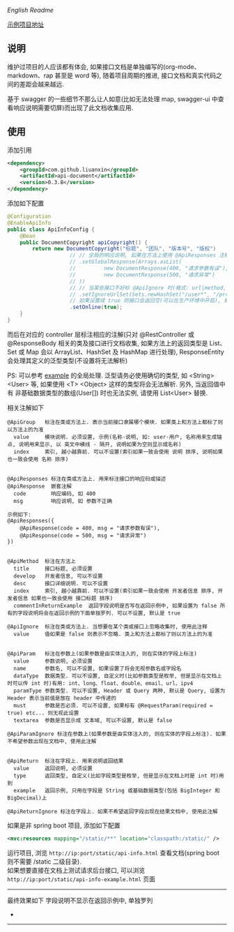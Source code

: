 
[[README.org][English Readme]]

[[https://github.com/liuanxin/api-document-example][示例项目地址]]

** 说明

维护过项目的人应该都有体会, 如果接口文档是单独编写的(org-mode、markdown、rap 甚至是 word 等), 随着项目周期的推进, 接口文档和真实代码之间的差距会越来越远.

基于 swagger 的一些细节不那么让人如意(比如无法处理 map, swagger-ui 中查看响应说明需要切屏)而出现了此文档收集应用.

** 使用

添加引用
#+BEGIN_SRC xml
<dependency>
    <groupId>com.github.liuanxin</groupId>
    <artifactId>api-document</artifactId>
    <version>0.3.8</version>
</dependency>
#+END_SRC

添加如下配置
#+BEGIN_SRC java
@Configuration
@EnableApiInfo
public class ApiInfoConfig {
    @Bean
    public DocumentCopyright apiCopyright() {
        return new DocumentCopyright("标题", "团队", "版本号", "版权")
                    // // 全局的响应说明, 如果在方法上使用 @ApiResponses 注解则以方法上的为准
                    // .setGlobalResponse(Arrays.asList(
                    //         new DocumentResponse(400, "请求参数有误"),
                    //         new DocumentResponse(500, "请求异常")
                    // ))
                    // // 当某些接口不好标 @ApiIgnore 时(格式: url|method, url 可以使用 * 通配 method 可以忽略)
                    // .setIgnoreUrlSet(Sets.newHashSet("/user*", "/product/info|post"))
                    // 如果设置成 true 则接口会返回空(可以在生产环境中开启), 默认是 false
                    .setOnline(true);
    }
}
#+END_SRC

而后在对应的 controller 层标注相应的注解(只对 @RestController 或 @ResponseBody 相关的类及接口进行文档收集,
如果方法上的返回类型是 List、Set 或 Map 会以 ArrayList、HashSet 及 HashMap 进行处理),
ResponseEntity 会处理其定义的泛型类型(不设置将无法解析)

PS: 可以参考 [[https://github.com/liuanxin/api-document-example][example]] 的全局处理.
泛型请务必使用确切的类型, 如 <String> <User> 等, 如果使用 <T> <Object> 这样的类型将会无法解析.
另外, 当返回值中有 非基础数据类型的数组(User[]) 时也无法实例, 请使用 List<User> 替换.

相关注解如下
#+BEGIN_EXAMPLE
@ApiGroup   标注在类或方法上. 表示当前接口隶属哪个模块. 如果类上和方法上都标了则以方法上的为准
  value     模块说明. 必须设置, 示例(名称-说明, 如: user-用户, 名称用来生成锚点, 说明用来显示, 以 英文中横线 - 隔开, 说明如果为空则显示成名称)
  index     索引, 越小越靠前. 可以不设置(索引如果一致会使用 说明 排序, 说明如果也一致会使用 名称 排序)


@ApiResponses 标注在类或方法上. 用来标注接口的响应码或描述
@ApiResponse  嵌套注解
  code        响应编码, 如 400
  msg         响应说明, 如 参数不正确

示例如下:
@ApiResponses({
    @ApiResponse(code = 400, msg = "请求参数有误"),
    @ApiResponse(code = 500, msg = "请求异常")
})


@ApiMethod  标注在方法上
  title     接口标题, 必须设置
  develop   开发者信息, 可以不设置
  desc      接口详细说明. 可以不设置
  index     索引, 越小越靠前. 可以不设置(索引如果一致会使用 开发者信息 排序, 开发者信息 如果也一致会使用 接口标题 排序)
  commentInReturnExample  返回字段说明是否写在返回示例中, 如果设置为 false 所有的字段说明将会在返回示例的下面单独罗列. 可以不设置, 默认是 true

@ApiIgnore  标注在类或方法上. 当想要在某个类或接口上忽略收集时, 使用此注释
  value     值如果是 false 则表示不忽略. 类上和方法上都标了则以方法上的为准


@ApiParam   标注在参数上(如果参数是由实体注入的, 则在实体的字段上标注)
  value     参数说明, 必须设置
  name      参数名, 可以不设置, 如果设置了将会无视参数名或字段名
  dataType  数据类型. 可以不设置, 自定义时(比如参数类型是枚举, 但是显示在文档上时可以传 int 时)有用: int、long、float、double、email、url、ipv4
  paramType 参数类型. 可以不设置, Header 或 Query 两种, 默认是 Query, 设置为 Header 表示当前值是放在 header 中传递的
  must      参数是否必须. 可以不设置, 如果标有 @RequestParam(required = true) etc... 则无视此设置
  textarea  参数是否显示成 文本域, 可以不设置, 默认是 false

@ApiParamIgnore 标注在参数上(如果参数是由实体注入的, 则在实体的字段上标注). 如果不希望参数出现在文档中, 使用此注解


@ApiReturn  标注在字段上. 用来说明返回结果
  value     返回说明, 必须设置
  type      返回类型, 自定义(比如字段类型是枚举, 但是显示在文档上时是 int 时)用到
  example   返回示例, 只用在字段是 String 或基础数据类型(包括 BigInteger 和 BigDecimal)上

@ApiReturnIgnore 标注在字段上. 如果不希望返回字段出现在结果文档中, 使用此注解
#+END_EXAMPLE

如果是非 spring boot 项目, 添加如下配置
#+BEGIN_SRC xml
<mvc:resources mapping="/static/**" location="classpath:/static/" />
#+END_SRC
运行项目, 浏览 ~http://ip:port/static/api-info.html~ 查看文档(spring boot 则不需要 /static 二级目录).\\
如果想要直接在文档上测试请求后台接口, 可以浏览 ~http://ip:port/static/api-info-example.html~ 页面

-----

最终效果如下
[[###][https://raw.githubusercontent.com/liuanxin/image/master/api.png]]
字段说明不显示在返回示例中, 单独罗列
[[###][https://raw.githubusercontent.com/liuanxin/image/master/api2.png]]
-
[[###][https://raw.githubusercontent.com/liuanxin/image/master/api-example.gif]]
-----
